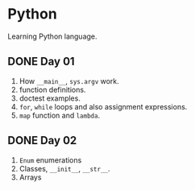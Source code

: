* Python
Learning Python language.

** DONE Day 01
1. How ~__main__~, ~sys.argv~ work.
2. function definitions.
3. doctest examples.
4. ~for~, ~while~ loops and also assignment expressions.
5. ~map~ function and ~lambda~.


** DONE Day 02
1. ~Enum~ enumerations
2. Classes, ~__init__~, ~__str__~.
3. Arrays
